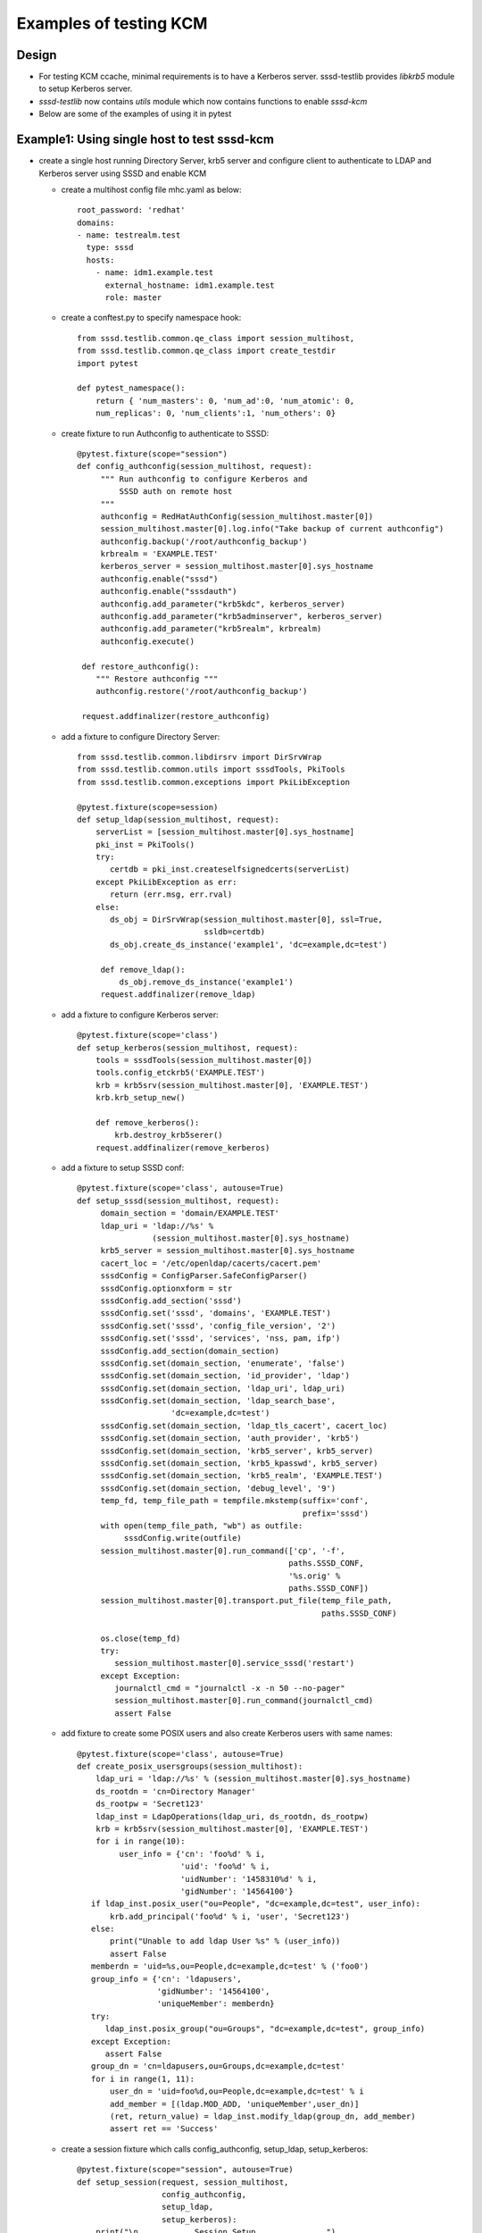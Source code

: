Examples of testing KCM
=======================


Design
------
* For testing KCM ccache, minimal requirements is to have a Kerberos
  server. sssd-testlib provides `libkrb5` module to setup Kerberos server.

* `sssd-testlib` now contains `utils` module which now contains functions to
  enable `sssd-kcm`

* Below are some of the examples of using it in pytest


Example1: Using single host to test sssd-kcm
--------------------------------------------
* create a single host running Directory Server, krb5 server and configure
  client to authenticate to LDAP and Kerberos server using SSSD and enable KCM

  * create a multihost config file mhc.yaml as below::

         root_password: 'redhat'
         domains:
         - name: testrealm.test
           type: sssd
           hosts:
             - name: idm1.example.test
               external_hostname: idm1.example.test
               role: master

  * create a conftest.py to specify namespace hook::

         from sssd.testlib.common.qe_class import session_multihost,
         from sssd.testlib.common.qe_class import create_testdir
         import pytest

         def pytest_namespace():
             return { 'num_masters': 0, 'num_ad':0, 'num_atomic': 0,
             num_replicas': 0, 'num_clients':1, 'num_others': 0}

  * create fixture to run Authconfig to authenticate to SSSD::

         @pytest.fixture(scope="session")
         def config_authconfig(session_multihost, request):
              """ Run authconfig to configure Kerberos and
                  SSSD auth on remote host
              """
              authconfig = RedHatAuthConfig(session_multihost.master[0])
              session_multihost.master[0].log.info("Take backup of current authconfig")
              authconfig.backup('/root/authconfig_backup')
              krbrealm = 'EXAMPLE.TEST'
              kerberos_server = session_multihost.master[0].sys_hostname
              authconfig.enable("sssd")
              authconfig.enable("sssdauth")
              authconfig.add_parameter("krb5kdc", kerberos_server)
              authconfig.add_parameter("krb5adminserver", kerberos_server)
              authconfig.add_parameter("krb5realm", krbrealm)
              authconfig.execute()

          def restore_authconfig():
             """ Restore authconfig """
             authconfig.restore('/root/authconfig_backup')

          request.addfinalizer(restore_authconfig)

  * add a fixture to configure Directory Server::

        from sssd.testlib.common.libdirsrv import DirSrvWrap
        from sssd.testlib.common.utils import sssdTools, PkiTools
        from sssd.testlib.common.exceptions import PkiLibException

        @pytest.fixture(scope=session)
        def setup_ldap(session_multihost, request):
            serverList = [session_multihost.master[0].sys_hostname]
            pki_inst = PkiTools()
            try:
               certdb = pki_inst.createselfsignedcerts(serverList)
            except PkiLibException as err:
               return (err.msg, err.rval)
            else:
               ds_obj = DirSrvWrap(session_multihost.master[0], ssl=True,
                                   ssldb=certdb)
               ds_obj.create_ds_instance('example1', 'dc=example,dc=test')

             def remove_ldap():
                 ds_obj.remove_ds_instance('example1')
             request.addfinalizer(remove_ldap)

  * add a fixture to configure Kerberos server::

       @pytest.fixture(scope='class')
       def setup_kerberos(session_multihost, request):
           tools = sssdTools(session_multihost.master[0])
           tools.config_etckrb5('EXAMPLE.TEST')
           krb = krb5srv(session_multihost.master[0], 'EXAMPLE.TEST')
           krb.krb_setup_new()

           def remove_kerberos():
               krb.destroy_krb5serer()
           request.addfinalizer(remove_kerberos)

  * add a fixture to setup SSSD conf::

       @pytest.fixture(scope='class', autouse=True)
       def setup_sssd(session_multihost, request):
            domain_section = 'domain/EXAMPLE.TEST'
            ldap_uri = 'ldap://%s' %
                       (session_multihost.master[0].sys_hostname)
            krb5_server = session_multihost.master[0].sys_hostname
            cacert_loc = '/etc/openldap/cacerts/cacert.pem'
            sssdConfig = ConfigParser.SafeConfigParser()
            sssdConfig.optionxform = str
            sssdConfig.add_section('sssd')
            sssdConfig.set('sssd', 'domains', 'EXAMPLE.TEST')
            sssdConfig.set('sssd', 'config_file_version', '2')
            sssdConfig.set('sssd', 'services', 'nss, pam, ifp')
            sssdConfig.add_section(domain_section)
            sssdConfig.set(domain_section, 'enumerate', 'false')
            sssdConfig.set(domain_section, 'id_provider', 'ldap')
            sssdConfig.set(domain_section, 'ldap_uri', ldap_uri)
            sssdConfig.set(domain_section, 'ldap_search_base',
                           'dc=example,dc=test')
            sssdConfig.set(domain_section, 'ldap_tls_cacert', cacert_loc)
            sssdConfig.set(domain_section, 'auth_provider', 'krb5')
            sssdConfig.set(domain_section, 'krb5_server', krb5_server)
            sssdConfig.set(domain_section, 'krb5_kpasswd', krb5_server)
            sssdConfig.set(domain_section, 'krb5_realm', 'EXAMPLE.TEST')
            sssdConfig.set(domain_section, 'debug_level', '9')
            temp_fd, temp_file_path = tempfile.mkstemp(suffix='conf',
                                                       prefix='sssd')
            with open(temp_file_path, "wb") as outfile:
                 sssdConfig.write(outfile)
            session_multihost.master[0].run_command(['cp', '-f',
                                                    paths.SSSD_CONF,
                                                    '%s.orig' %
                                                    paths.SSSD_CONF])
            session_multihost.master[0].transport.put_file(temp_file_path,
                                                           paths.SSSD_CONF)

            os.close(temp_fd)
            try:
               session_multihost.master[0].service_sssd('restart')
            except Exception:
               journalctl_cmd = "journalctl -x -n 50 --no-pager"
               session_multihost.master[0].run_command(journalctl_cmd)
               assert False

  * add fixture to create some POSIX users and also create Kerberos users with
    same names::

            @pytest.fixture(scope='class', autouse=True)
            def create_posix_usersgroups(session_multihost):
                ldap_uri = 'ldap://%s' % (session_multihost.master[0].sys_hostname)
                ds_rootdn = 'cn=Directory Manager'
                ds_rootpw = 'Secret123'
                ldap_inst = LdapOperations(ldap_uri, ds_rootdn, ds_rootpw)
                krb = krb5srv(session_multihost.master[0], 'EXAMPLE.TEST')
                for i in range(10):
                     user_info = {'cn': 'foo%d' % i,
                                  'uid': 'foo%d' % i,
                                  'uidNumber': '1458310%d' % i,
                                  'gidNumber': '14564100'}
               if ldap_inst.posix_user("ou=People", "dc=example,dc=test", user_info):
                   krb.add_principal('foo%d' % i, 'user', 'Secret123')
               else:
                   print("Unable to add ldap User %s" % (user_info))
                   assert False
               memberdn = 'uid=%s,ou=People,dc=example,dc=test' % ('foo0')
               group_info = {'cn': 'ldapusers',
                             'gidNumber': '14564100',
                             'uniqueMember': memberdn}
               try:
                  ldap_inst.posix_group("ou=Groups", "dc=example,dc=test", group_info)
               except Exception:
                  assert False
               group_dn = 'cn=ldapusers,ou=Groups,dc=example,dc=test'
               for i in range(1, 11):
                   user_dn = 'uid=foo%d,ou=People,dc=example,dc=test' % i
                   add_member = [(ldap.MOD_ADD, 'uniqueMember',user_dn)]
                   (ret, return_value) = ldap_inst.modify_ldap(group_dn, add_member)
                   assert ret == 'Success'

  * create a session fixture which calls config_authconfig, setup_ldap,
    setup_kerberos::

       @pytest.fixture(scope="session", autouse=True)
       def setup_session(request, session_multihost,
                         config_authconfig,
                         setup_ldap,
                         setup_kerberos):
           print("\n............Session Setup...............")
           def teardown():
               print("\n............Session teardown...............")
            request.addfinalizer(teardown)

  * create a test suite file called test1.py, to test KCM as user, or
    to check if the Kerberos user can ssh to the system, we can use
    `SSHClient` module from `sssd.testlib.common.utils` module::

        from sssd.testlib.common.utils import SSHClient
        from sssd.testlib.common.uilts import sssdTools

        class TestBasicSSSD:

            def test_kcm_sock(self, multihost):
                tools = sssdTools(session_multihost.master[0])
                tools.enable_kcm()
                multihost.master[0].run_command(['systemctl', 'start',
                                                 'sssd-kcm'])
                kcm_sock_link = '/var/run/.heim_org.h5l.kcm-socket'
                cmd = multihost.master[0].run_command(['ls', '-l', kcm_sock_link],
                                                      raiseonerr=False)
                assert cmd.returncode == 0

            def test_ssh_user_login(self, multihost):
               """ Check ssh login as LDAP user with Kerberos credentials """
               ssh = SSHClient(multihost.master[0].sys_hostname,
                               username='foo1', password='Secret123')
               assert ssh.connstatus
               ssh.close()

            def test_kinit(self, multihost):
               """ Run kinit after user login """
               ssh = SSHClient(multihost.master[0].sys_hostname,
                               username='foo2', password='Secret123')
               assert ssh.connstatus
               (stdout, stderr, exit_status) = ssh.execute_cmd(args='kinit',
                                                               stdin='Secret123')
               assert exit_status == 0
               (stdout, stderr, exit_status) = ssh.execute_cmd('klist')
               for line in stdout.readlines():
                   print(line)
               assert exit_status == 0
               ssh.close()

            def test_kinit_kcm(self, multihost):
               """ Run kinit with KRB5CCNAME=KCM: """
               ssh = SSHClient(multihost.master[0].sys_hostname,
                     username='foo3', password='Secret123')
               assert ssh.connstatus
               (out, err, status) = ssh.execute_cmd('KRB5CCNAME=KCM:; kinit',
                                                    stdin='Secret123')
               assert status == 0
               (out, err, status) = ssh.execute_cmd('KRB5CCNAME=KCM:; klist')
               for line in stdout.readlines():
                    if 'Ticket cache: KCM:14583103' in str(line.strip()):
                        assert True
                        break
                    else:
                        assert False
               assert exit_status == 0
               ssh.close()
